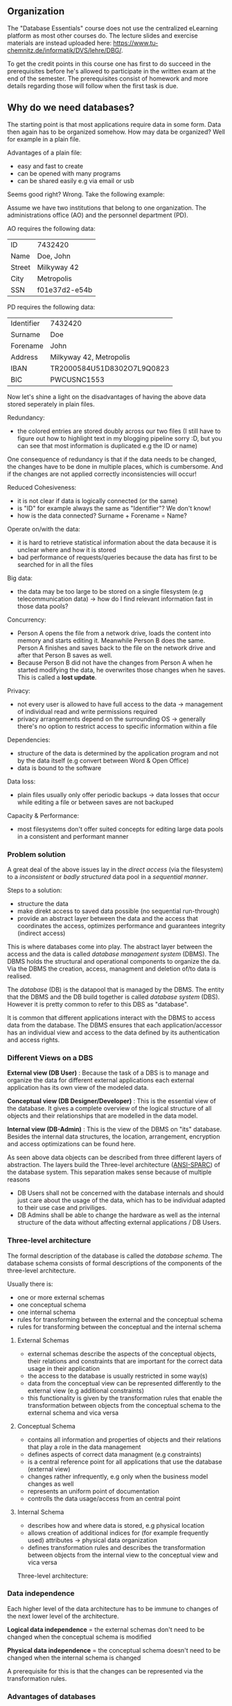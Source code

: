 #+BEGIN_COMMENT
.. title: Database Essentials - Lecture 01
.. slug: db-essentials-01
.. date: 2018-10-10 13:28:51 UTC+02:00
.. tags: 
.. category: 
.. link: 
.. description: 
.. type: text
.. has_math: true
#+END_COMMENT
** Organization
The "Database Essentials" course does not use the centralized eLearning platform as most other courses do. The lecture slides and exercise materials are instead uploaded here: [[https://www.tu-chemnitz.de/informatik/DVS/lehre/DBG/][https://www.tu-chemnitz.de/informatik/DVS/lehre/DBG/]].

To get the credit points in this course one has first to do succeed in the prerequisites before he's allowed to participate in the written exam at the end of the semester. The prerequisites consist of homework and more details regarding those will follow when the first task is due.

** Why do we need databases?
The starting point is that most applications require data in some form. Data then again has to be organized somehow. How may data be organized? Well for example in a plain file.

Advantages of a plain file:

- easy and fast to create
- can be opened with many programs
- can be shared easily e.g via email or usb
  
Seems good right? Wrong. Take the following example:

Assume we have two institutions that belong to one organization. The administrations office (AO) and the personnel department (PD).

AO requires the following data:

| ID     | 7432420       |
| Name   | Doe, John     |
| Street | Milkyway 42   |
| City   | Metropolis    |
| SSN    | f01e37d2-e54b |

PD requires the following data:

| Identifier | 7432420                    |
| Surname    | Doe                        |
| Forename   | John                       |
| Address    | Milkyway 42, Metropolis    |
| IBAN       | TR2000584U51D8302O7L9Q0823 |
| BIC        | PWCUSNC1553                |

Now let's shine a light on the disadvantages of having the above data stored seperately in plain files.

Redundancy:

- the colored entries are stored doubly across our two files (I still have to figure out how to highlight text in my blogging pipeline sorry :D, but you can see that most information is duplicated e.g the ID or name)
  
One consequence of redundancy is that if the data needs to be changed, the changes have to be done in multiple places, which is cumbersome. And if the changes are not applied correctly inconsistencies will occur!

Reduced Cohesiveness:

- it is not clear if data is logically connected (or the same)
- is "ID" for example always the same as "Identifier"? We don't know!
- how is the data connected? Surname + Forename = Name?

Operate on/with the data:

- it is hard to retrieve statistical information about the data because it is unclear where and how it is stored
- bad performance of requests/queries because the data has first to be searched for in all the files
  
Big data:

- the data may be too large to be stored on a single filesystem (e.g telecommunication data) \rightarrow how do I find relevant information fast in those data pools?

Concurrency:

- Person A opens the file from a network drive, loads the content into memory and starts editing it. Meanwhile Person B does the same. Person A finishes and saves back to the file on the network drive and after that Person B saves as well.
- Because Person B did not have the changes from Person A when he started modifying the data, he overwrites those changes when he saves. This is called a *lost update*.

Privacy:

- not every user is allowed to have full access to the data \rightarrow management of individual read and write permissions required
- privacy arrangements depend on the surrounding OS \rightarrow generally there's no option to restrict access to specific information within a file 
  
Dependencies:

- structure of the data is determined by the application program and not by the data itself (e.g convert between Word & Open Office)
- data is bound to the software
  
Data loss:

- plain files usually only offer periodic backups \rightarrow data losses that occur while editing a file or between saves are not backuped

Capacity & Performance:

- most filesystems don't offer suited concepts for editing large data pools in a consistent and performant manner

*** Problem solution
A great deal of the above issues lay in the /direct access/ (via the filesystem) to a /inconsistent/ or /badly structured/ data pool in a /sequential manner/.

Steps to a solution:

- structure the data
- make direkt access to saved data possible (no sequential run-through)
- provide an abstract layer between the data and the access that coordinates the access, optimizes performance and guarantees integrity (indirect access)
  
This is where databases come into play. The abstract layer between the access and the data is called /database management system/ (DBMS). The DBMS holds the structural and operational components to organize the da. Via the DBMS the creation, access, managment and deletion of/to data is realised.

The /database/ (DB) is the datapool that is managed by the DBMS. The entity that the DBMS and the DB build together is called /database system/ (DBS).
However it is pretty common to refer to this DBS as "database".

It is common that different applications interact with the DBMS to access data from the database. The DBMS ensures that each application/accessor has an individual view and access to the data defined by its authentication and access rights.

*** Different Views on a DBS
*External view (DB User)* :
Because the task of a DBS is to manage and organize the data for different external applications each external application has its own view of the modeled data.

*Conceptual view (DB Designer/Developer)* : This is the essential view of the database. It gives a complete overview of the logical structure of all objects and their relationships that are modelled in the data model.

*Internal view (DB-Admin)* :
This is the view of the DBMS on "its" database. Besides the internal data structures, the location, arrangement, encryption and access optimizations can be found here.

As seen above data objects can be described from three different layers of abstraction. The layers build the Three-level architecture ([[https://en.wikipedia.org/wiki/ANSI-SPARC_Architecture][ANSI-SPARC]]) of the database system. This separation makes sense because of multiple reasons

- DB Users shall not be concerned with the database internals and should just care about the usage of the data, which has to be individual adapted to their use case and priviliges.
- DB Admins shall be able to change the hardware as well as the internal structure of the data without affecting external applications / DB Users.

*** Three-level architecture
The formal description of the database is called the /database schema/. The database schema consists of formal descriptions of the components of the three-level architecture.

Usually there is:

- one or more external schemas
- one conceptual schema
- one internal schema
- rules for transforming between the external and the conceptual schema
- rules for transforming between the conceptual and the internal schema

**** External Schemas
- external schemas describe the aspects of the conceptual objects, their relations and constraints that are important for the correct data usage in their application
- the access to the database is usually restricted in some way(s)
- data from the conceptual view can be represented differently to the external view (e.g additional constraints)
- this functionality is given by the transformation rules that enable the transformation between objects from the conceptual schema to the external schema and vica versa

**** Conceptual Schema
- contains all information and properties of objects and their relations that play a role in the data management
- defines aspects of correct data managment (e.g constraints)
- is a central reference point for all applications that use the database (external view)
- changes rather infrequently, e.g only when the business model changes as well
- represents an uniform point of documentation
- controlls the data usage/access from an central point

  
**** Internal Schema
- describes how and where data is stored, e.g physical location
- allows creation of additional indices for (for example frequently used) attributes \rightarrow physical data organization
- defines transformation rules and describes the transformation between objects from the internal view to the conceptual view and vica versa

Three-level architecture: [[img-url:/images/three-level-architecture.png]]

*** Data independence
Each higher level of the data architecture has to be immune to changes of the next lower level of the architecture.

*Logical data independence* = the external schemas don't need to be changed when the conceptual schema is modified

*Physical data independence* = the conceptual schema doesn't need to be changed when the internal schema is changed

A prerequisite for this is that the changes can be represented via the transformation rules.

*** Advantages of databases
- data independence
- reduced redundancy because differenct applications may access the same data
- consistency because of the centralized storage and organization
- integrity (correct values) because of improved control mechanisms
- statistic measures are easier to do because the data is modelled in one data model, which allows flexible connections \rightarrow queries are more efficient because data is easier to find
- multiple usage and concurrent access is managed by the DBMS to prevent e.g lost updates
- security improvements because data access can be controlled easier
- standards compliance (naming conventions, documentation, access)
- scalability and reduced costs because usually only the hardware has to be upgraded if the requirements change and not the technology of the data consuming applications
- increased productivity because the tools given by a DBMS are usually much more powerful than those of a file system
- improved backup capabilities
